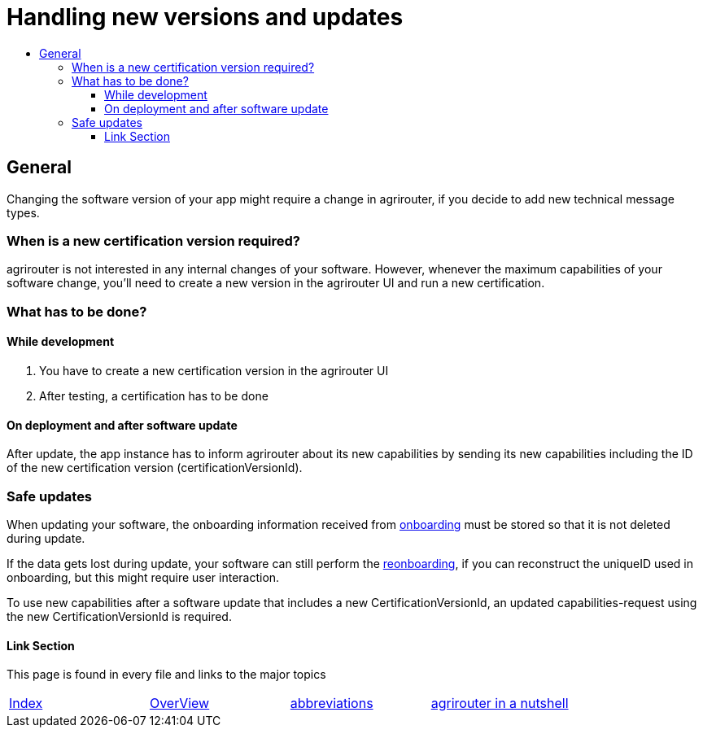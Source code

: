 = Handling new versions and updates
:imagesdir: ./assets/images/
:toc:
:toc-title:
:toclevels: 4

== General
Changing the software version of your app might require a change in agrirouter, if you decide to add new technical message types.

=== When is a new certification version required?
agrirouter is not interested in any internal changes of your software.
However, whenever the maximum capabilities of your software change, you'll need to create a new version in the agrirouter UI and run a new certification.

=== What has to be done?
==== While development
1. You have to create a new certification version in the agrirouter UI
2. After testing, a certification has to be done

==== On deployment and after software update
After update, the app instance has to inform agrirouter about its new capabilities by sending its new capabilities including the ID of the new certification version (certificationVersionId).

=== Safe updates
When updating your software, the onboarding information received from link:./integration/onBoarding.adoc[onboarding] must be stored so that it is not deleted during update.

If the data gets lost during update, your software can still perform the link:./integration/reonboarding.adoc[reonboarding], if you can reconstruct the uniqueID used in onboarding, but this might require user interaction.

To use new capabilities after a software update that includes a new CertificationVersionId, an updated capabilities-request using the new CertificationVersionId is required.

==== Link Section
This page is found in every file and links to the major topics
[width="100%"]
|====
|link:../README.adoc[Index]|link:./general.adoc[OverView]|link:./abbreviations.adoc[abbreviations]|link:./terms.adoc[agrirouter in a nutshell]
|====
